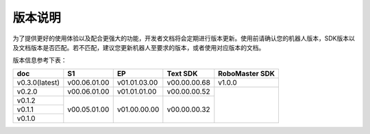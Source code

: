
版本说明
===========

为了提供更好的使用体验以及配合更强大的功能，开发者文档将会定期进行版本更新。使用前请确认您的机器人版本，SDK版本以及文档版本是否匹配。若不匹配，建议您更新机器人至要求的版本，或者使用对应版本的文档。

版本信息参考下表：

+----------------+--------------+--------------+---------------+------------------+
| doc            |  S1          |  EP          |  Text SDK     | RoboMaster SDK   |
+================+==============+==============+===============+==================+
| v0.3.0(latest) | v00.06.01.00 | v01.01.03.00 | v00.00.00.68  | v1.0.0           |
+----------------+--------------+--------------+---------------+------------------+
| v0.2.0         | v00.06.01.00 | v01.01.01.00 | v00.00.00.52  |                  |
+----------------+--------------+--------------+---------------+                  +
| v0.1.2         | v00.05.01.00 | v01.00.00.00 | v00.00.00.32  |                  |
+----------------+              +              +               +                  +
| v0.1.1         |              |              |               |                  |
+----------------+              +              +               +                  +
| v0.1.0         |              |              |               |                  |
+----------------+--------------+--------------+---------------+------------------+
